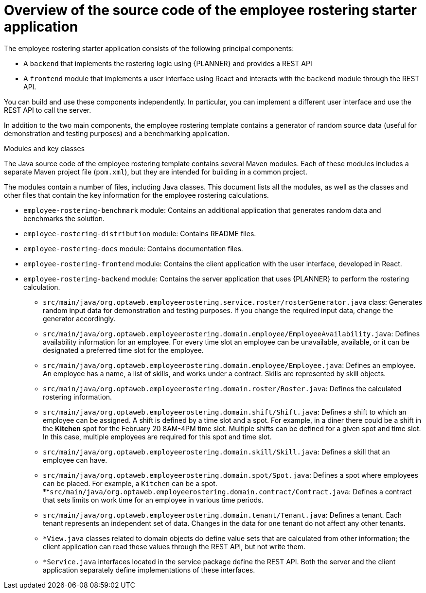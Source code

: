 [id='er-overview-source-con']
= Overview of the source code of the employee rostering starter application

The employee rostering starter application consists of the following principal components:

* A `backend` that implements the rostering logic using {PLANNER} and provides a REST API
* A `frontend` module that implements a user interface using React and interacts with the `backend` module through the REST API.

You can build and use these components independently. In particular, you can implement a different user interface and use the REST API to call the server.

In addition to the two main components, the employee rostering template contains a generator of random source data (useful for demonstration and testing purposes) and a benchmarking application.

.Modules and key classes
The Java source code of the employee rostering template contains several Maven modules. Each of these modules includes a separate Maven project file (`pom.xml`), but they are intended for building in a common project.

The modules contain a number of files, including Java classes. This document lists all the modules, as well as the classes and other files that contain the key information for the employee rostering calculations.

* `employee-rostering-benchmark` module: Contains an additional application that generates random data and benchmarks the solution.

* `employee-rostering-distribution` module: Contains README files.

* `employee-rostering-docs` module: Contains documentation files.

* `employee-rostering-frontend` module: Contains the client application with the user interface, developed in React.

* `employee-rostering-backend` module: Contains the server application that uses {PLANNER} to perform the rostering calculation.
** `src/main/java/org.optaweb.employeerostering.service.roster/rosterGenerator.java` class: Generates random input data for demonstration and testing purposes. If you change the required input data, change the generator accordingly.
** `src/main/java/org.optaweb.employeerostering.domain.employee/EmployeeAvailability.java`: Defines availability information for an employee. For every time slot an employee can be unavailable, available, or it can be designated a preferred time slot for the employee.
** `src/main/java/org.optaweb.employeerostering.domain.employee/Employee.java`: Defines an employee. An employee has a name, a list of skills, and works under a contract. Skills are represented by skill objects.
** `src/main/java/org.optaweb.employeerostering.domain.roster/Roster.java`: Defines the calculated rostering information.
** `src/main/java/org.optaweb.employeerostering.domain.shift/Shift.java`: Defines a shift to which an employee can be assigned. A shift is defined by a time slot and a spot. For example, in a diner there could be a shift in the *Kitchen* spot for the February 20 8AM-4PM time slot. Multiple shifts can be defined for a given spot and time slot. In this case, multiple employees are required for this spot and time slot.
** `src/main/java/org.optaweb.employeerostering.domain.skill/Skill.java`: Defines a skill that an employee can have.
** `src/main/java/org.optaweb.employeerostering.domain.spot/Spot.java`: Defines a spot where employees can be placed. For example,  a `Kitchen` can be a spot.
**`src/main/java/org.optaweb.employeerostering.domain.contract/Contract.java`:  Defines a contract that sets limits on work time for an employee in various time periods.
** `src/main/java/org.optaweb.employeerostering.domain.tenant/Tenant.java`: Defines a tenant. Each tenant represents an independent set of data. Changes in the data for one tenant do not affect any other tenants.
** `*View.java` classes related to domain objects do define value sets that are calculated from other information; the client application can read these values through the REST API, but not write them.
** `*Service.java` interfaces located in the service package define the REST API. Both the server and the client application separately define implementations of these interfaces.
